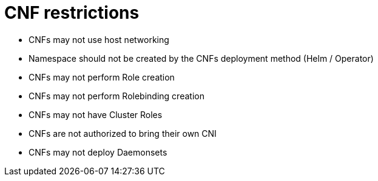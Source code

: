 [id="cnf-best-practices-high-level-cnf-restrictions"]
= CNF restrictions

* CNFs may not use host networking

* Namespace should not be created by the CNFs deployment method (Helm / Operator)

* CNFs may not perform Role creation

* CNFs may not perform Rolebinding creation

* CNFs may not have Cluster Roles

* CNFs are not authorized to bring their own CNI

* CNFs may not deploy Daemonsets
